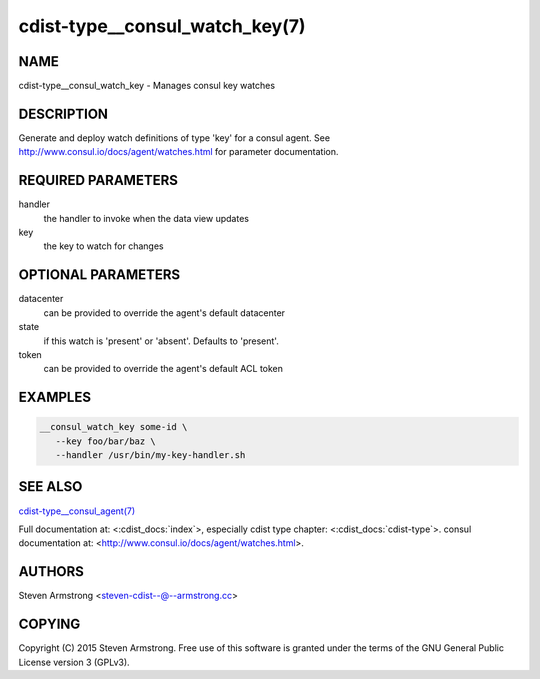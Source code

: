 cdist-type__consul_watch_key(7)
===============================

NAME
----
cdist-type__consul_watch_key - Manages consul key watches


DESCRIPTION
-----------
Generate and deploy watch definitions of type 'key' for a consul agent.
See http://www.consul.io/docs/agent/watches.html for parameter documentation.


REQUIRED PARAMETERS
-------------------
handler
   the handler to invoke when the data view updates

key
   the key to watch for changes


OPTIONAL PARAMETERS
-------------------
datacenter
   can be provided to override the agent's default datacenter

state
   if this watch is 'present' or 'absent'. Defaults to 'present'.

token
   can be provided to override the agent's default ACL token


EXAMPLES
--------

.. code-block:: sh

    __consul_watch_key some-id \
       --key foo/bar/baz \
       --handler /usr/bin/my-key-handler.sh


SEE ALSO
--------
`cdist-type__consul_agent(7) <cdist-type__consul_agent.html>`_

Full documentation at: <:cdist_docs:`index`>,
especially cdist type chapter: <:cdist_docs:`cdist-type`>.
consul documentation at:
<http://www.consul.io/docs/agent/watches.html>.


AUTHORS
-------
Steven Armstrong <steven-cdist--@--armstrong.cc>


COPYING
-------
Copyright \(C) 2015 Steven Armstrong. Free use of this software is
granted under the terms of the GNU General Public License version 3 (GPLv3).
